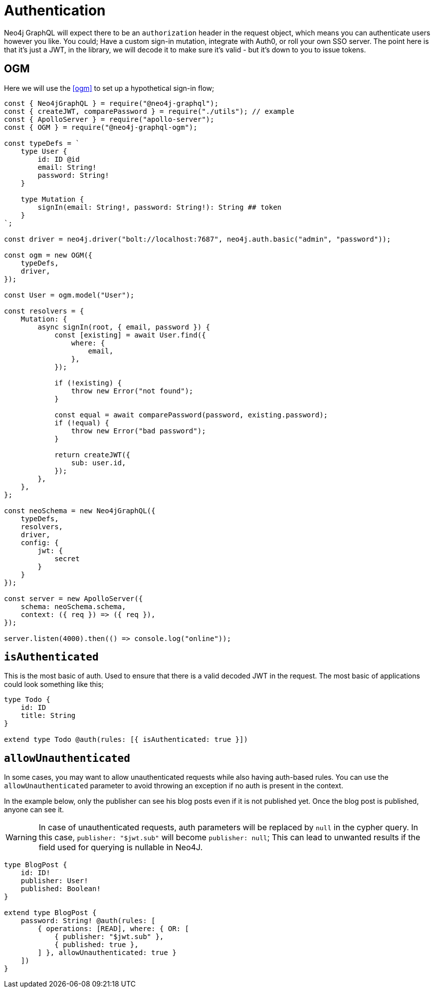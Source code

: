 [[auth-authentication]]
= Authentication

Neo4j GraphQL will expect there to be an `authorization` header in the request object, which means you can authenticate users however you like. You could; Have a custom sign-in mutation, integrate with Auth0, or roll your own SSO server. The point here is that it’s just a JWT, in the library, we will decode it to make sure it’s valid - but it’s down to you to issue tokens.

== OGM

Here we will use the <<ogm>> to set up a hypothetical sign-in flow;


[source, javascript]
----
const { Neo4jGraphQL } = require("@neo4j-graphql");
const { createJWT, comparePassword } = require("./utils"); // example
const { ApolloServer } = require("apollo-server");
const { OGM } = require("@neo4j-graphql-ogm");

const typeDefs = `
    type User {
        id: ID @id
        email: String!
        password: String!
    }

    type Mutation {
        signIn(email: String!, password: String!): String ## token
    }
`;

const driver = neo4j.driver("bolt://localhost:7687", neo4j.auth.basic("admin", "password"));

const ogm = new OGM({
    typeDefs,
    driver,
});

const User = ogm.model("User");

const resolvers = {
    Mutation: {
        async signIn(root, { email, password }) {
            const [existing] = await User.find({
                where: {
                    email,
                },
            });

            if (!existing) {
                throw new Error("not found");
            }

            const equal = await comparePassword(password, existing.password);
            if (!equal) {
                throw new Error("bad password");
            }

            return createJWT({
                sub: user.id,
            });
        },
    },
};

const neoSchema = new Neo4jGraphQL({
    typeDefs,
    resolvers,
    driver,
    config: {
        jwt: {
            secret
        }
    }
});

const server = new ApolloServer({
    schema: neoSchema.schema,
    context: ({ req }) => ({ req }),
});

server.listen(4000).then(() => console.log("online"));
----

== `isAuthenticated`
This is the most basic of auth. Used to ensure that there is a valid decoded JWT in the request. The most basic of applications could look something like this;

[source, graphql]
----
type Todo {
    id: ID
    title: String
}

extend type Todo @auth(rules: [{ isAuthenticated: true }])
----

== `allowUnauthenticated`
In some cases, you may want to allow unauthenticated requests while also having auth-based rules. You can use the `allowUnauthenticated` parameter to avoid throwing an exception if no auth is present in the context.

In the example below, only the publisher can see his blog posts even if it is not published yet. Once the blog post is published, anyone can see it.

WARNING: In case of unauthenticated requests, auth parameters will be replaced by `null` in the cypher query. In this case, `publisher: "$jwt.sub"` will become `publisher: null`; This can lead to unwanted results if the field used for querying is nullable in Neo4J.

[source, graphql]
----
type BlogPost {
    id: ID!
    publisher: User!
    published: Boolean!
}

extend type BlogPost {
    password: String! @auth(rules: [
        { operations: [READ], where: { OR: [
            { publisher: "$jwt.sub" },
            { published: true },
        ] }, allowUnauthenticated: true }
    ])
}
----